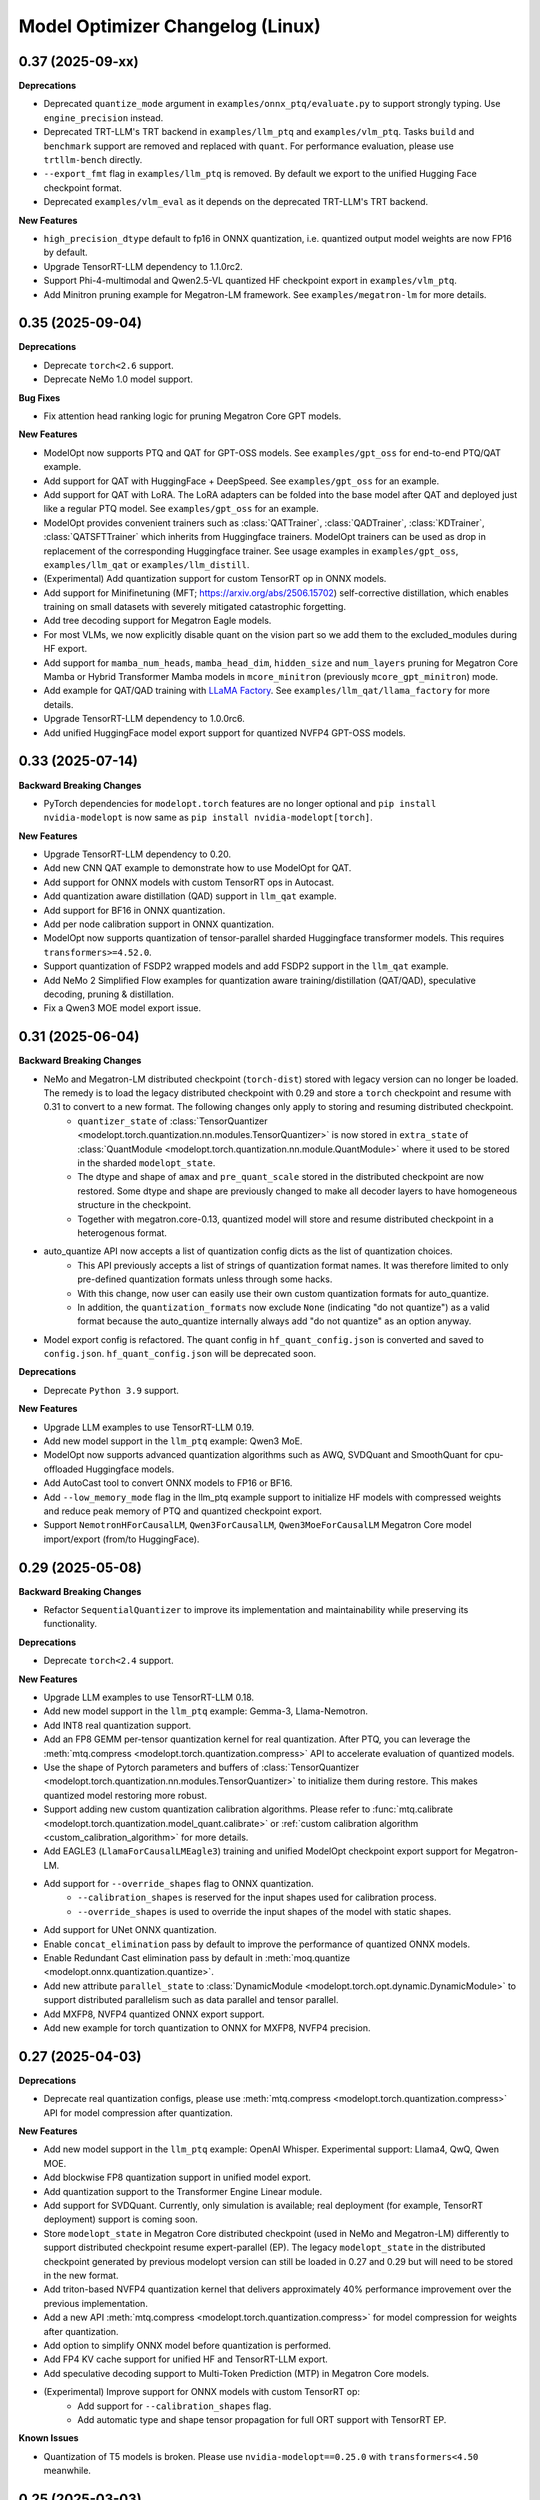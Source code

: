 Model Optimizer Changelog (Linux)
=================================

0.37 (2025-09-xx)
^^^^^^^^^^^^^^^^^

**Deprecations**

- Deprecated ``quantize_mode`` argument in ``examples/onnx_ptq/evaluate.py`` to support strongly typing. Use ``engine_precision`` instead.
- Deprecated TRT-LLM's TRT backend in ``examples/llm_ptq`` and ``examples/vlm_ptq``. Tasks ``build`` and ``benchmark`` support are removed and replaced with ``quant``. For performance evaluation, please use ``trtllm-bench`` directly.
- ``--export_fmt`` flag in ``examples/llm_ptq`` is removed. By default we export to the unified Hugging Face checkpoint format.
- Deprecated ``examples/vlm_eval`` as it depends on the deprecated TRT-LLM's TRT backend.

**New Features**

- ``high_precision_dtype`` default to fp16 in ONNX quantization, i.e. quantized output model weights are now FP16 by default.
- Upgrade TensorRT-LLM dependency to 1.1.0rc2.
- Support Phi-4-multimodal and Qwen2.5-VL quantized HF checkpoint export in ``examples/vlm_ptq``.
- Add Minitron pruning example for Megatron-LM framework. See ``examples/megatron-lm`` for more details.

0.35 (2025-09-04)
^^^^^^^^^^^^^^^^^

**Deprecations**

- Deprecate ``torch<2.6`` support.
- Deprecate NeMo 1.0 model support.

**Bug Fixes**

- Fix attention head ranking logic for pruning Megatron Core GPT models.

**New Features**

- ModelOpt now supports PTQ and QAT for GPT-OSS models. See ``examples/gpt_oss`` for end-to-end PTQ/QAT example.
- Add support for QAT with HuggingFace + DeepSpeed. See ``examples/gpt_oss`` for an example.
- Add support for QAT with LoRA. The LoRA adapters can be folded into the base model after QAT and deployed just like a regular PTQ model. See ``examples/gpt_oss`` for an example.
- ModelOpt provides convenient trainers such as :class:`QATTrainer`, :class:`QADTrainer`, :class:`KDTrainer`, :class:`QATSFTTrainer` which inherits from Huggingface trainers.
  ModelOpt trainers can be used as drop in replacement of the corresponding Huggingface trainer. See usage examples in ``examples/gpt_oss``, ``examples/llm_qat`` or ``examples/llm_distill``.
- (Experimental) Add quantization support for custom TensorRT op in ONNX models.
- Add support for Minifinetuning (MFT; https://arxiv.org/abs/2506.15702) self-corrective distillation, which enables training on small datasets with severely mitigated catastrophic forgetting.
- Add tree decoding support for Megatron Eagle models.
- For most VLMs, we now explicitly disable quant on the vision part so we add them to the excluded_modules during HF export.
- Add support for ``mamba_num_heads``, ``mamba_head_dim``, ``hidden_size`` and ``num_layers`` pruning for Megatron Core Mamba or Hybrid Transformer Mamba models in ``mcore_minitron`` (previously ``mcore_gpt_minitron``) mode.
- Add example for QAT/QAD training with `LLaMA Factory <https://github.com/hiyouga/LLaMA-Factory/tree/main>`_. See ``examples/llm_qat/llama_factory`` for more details.
- Upgrade TensorRT-LLM dependency to 1.0.0rc6.
- Add unified HuggingFace model export support for quantized NVFP4 GPT-OSS models.

0.33 (2025-07-14)
^^^^^^^^^^^^^^^^^

**Backward Breaking Changes**

- PyTorch dependencies for ``modelopt.torch`` features are no longer optional and ``pip install nvidia-modelopt`` is now same as ``pip install nvidia-modelopt[torch]``.

**New Features**

- Upgrade TensorRT-LLM dependency to 0.20.
- Add new CNN QAT example to demonstrate how to use ModelOpt for QAT.
- Add support for ONNX models with custom TensorRT ops in Autocast.
- Add quantization aware distillation (QAD) support in ``llm_qat`` example.
- Add support for BF16 in ONNX quantization.
- Add per node calibration support in ONNX quantization.
- ModelOpt now supports quantization of tensor-parallel sharded Huggingface transformer models. This requires ``transformers>=4.52.0``.
- Support quantization of FSDP2 wrapped models and add FSDP2 support in the ``llm_qat`` example.
- Add NeMo 2 Simplified Flow examples for quantization aware training/distillation (QAT/QAD), speculative decoding, pruning & distillation.
- Fix a Qwen3 MOE model export issue.

0.31 (2025-06-04)
^^^^^^^^^^^^^^^^^

**Backward Breaking Changes**

- NeMo and Megatron-LM distributed checkpoint (``torch-dist``) stored with legacy version can no longer be loaded. The remedy is to load the legacy distributed checkpoint with 0.29 and store a ``torch`` checkpoint and resume with 0.31 to convert to a new format. The following changes only apply to storing and resuming distributed checkpoint.
    - ``quantizer_state`` of :class:`TensorQuantizer <modelopt.torch.quantization.nn.modules.TensorQuantizer>` is now stored in ``extra_state`` of :class:`QuantModule <modelopt.torch.quantization.nn.module.QuantModule>` where it used to be stored in the sharded ``modelopt_state``.
    - The dtype and shape of ``amax`` and ``pre_quant_scale`` stored in the distributed checkpoint are now restored. Some dtype and shape are previously changed to make all decoder layers to have homogeneous structure in the checkpoint.
    - Together with megatron.core-0.13, quantized model will store and resume distributed checkpoint in a heterogenous format.
- auto_quantize API now accepts a list of quantization config dicts as the list of quantization choices.
    - This API previously accepts a list of strings of quantization format names. It was therefore limited to only pre-defined quantization formats unless through some hacks.
    - With this change, now user can easily use their own custom quantization formats for auto_quantize.
    - In addition, the ``quantization_formats`` now exclude ``None`` (indicating "do not quantize") as a valid format because the auto_quantize internally always add "do not quantize" as an option anyway.
- Model export config is refactored. The quant config in ``hf_quant_config.json`` is converted and saved to ``config.json``. ``hf_quant_config.json`` will be deprecated soon.


**Deprecations**

- Deprecate ``Python 3.9`` support.

**New Features**

- Upgrade LLM examples to use TensorRT-LLM 0.19.
- Add new model support in the ``llm_ptq`` example: Qwen3 MoE.
- ModelOpt now supports advanced quantization algorithms such as AWQ, SVDQuant and SmoothQuant for cpu-offloaded Huggingface models.
- Add AutoCast tool to convert ONNX models to FP16 or BF16.
- Add ``--low_memory_mode`` flag in the llm_ptq example support to initialize HF models with compressed weights and reduce peak memory of PTQ and quantized checkpoint export.
- Support ``NemotronHForCausalLM``, ``Qwen3ForCausalLM``, ``Qwen3MoeForCausalLM`` Megatron Core model import/export (from/to HuggingFace).

0.29 (2025-05-08)
^^^^^^^^^^^^^^^^^

**Backward Breaking Changes**

- Refactor ``SequentialQuantizer`` to improve its implementation and maintainability while preserving its functionality.

**Deprecations**

- Deprecate ``torch<2.4`` support.

**New Features**

- Upgrade LLM examples to use TensorRT-LLM 0.18.
- Add new model support in the ``llm_ptq`` example: Gemma-3, Llama-Nemotron.
- Add INT8 real quantization support.
- Add an FP8 GEMM per-tensor quantization kernel for real quantization. After PTQ, you can leverage the :meth:`mtq.compress <modelopt.torch.quantization.compress>` API to accelerate evaluation of quantized models.
- Use the shape of Pytorch parameters and buffers of :class:`TensorQuantizer <modelopt.torch.quantization.nn.modules.TensorQuantizer>` to initialize them during restore. This makes quantized model restoring more robust.
- Support adding new custom quantization calibration algorithms. Please refer to :func:`mtq.calibrate <modelopt.torch.quantization.model_quant.calibrate>` or :ref:`custom calibration algorithm <custom_calibration_algorithm>` for more details.
- Add EAGLE3 (``LlamaForCausalLMEagle3``) training and unified ModelOpt checkpoint export support for Megatron-LM.
- Add support for ``--override_shapes`` flag to ONNX quantization.
   - ``--calibration_shapes`` is reserved for the input shapes used for calibration process.
   - ``--override_shapes`` is used to override the input shapes of the model with static shapes.
- Add support for UNet ONNX quantization.
- Enable ``concat_elimination`` pass by default to improve the performance of quantized ONNX models.
- Enable Redundant Cast elimination pass by default in :meth:`moq.quantize <modelopt.onnx.quantization.quantize>`.
- Add new attribute ``parallel_state`` to :class:`DynamicModule <modelopt.torch.opt.dynamic.DynamicModule>` to support distributed parallelism such as data parallel and tensor parallel.
- Add MXFP8, NVFP4 quantized ONNX export support.
- Add new example for torch quantization to ONNX for MXFP8, NVFP4 precision.

0.27 (2025-04-03)
^^^^^^^^^^^^^^^^^

**Deprecations**

- Deprecate real quantization configs, please use :meth:`mtq.compress <modelopt.torch.quantization.compress>` API for model compression after quantization.

**New Features**

- Add new model support in the ``llm_ptq`` example: OpenAI Whisper. Experimental support: Llama4, QwQ, Qwen MOE.
- Add blockwise FP8 quantization support in unified model export.
- Add quantization support to the Transformer Engine Linear module.
- Add support for SVDQuant. Currently, only simulation is available; real deployment (for example, TensorRT deployment) support is coming soon.
- Store ``modelopt_state`` in Megatron Core distributed checkpoint (used in NeMo and Megatron-LM) differently to support distributed checkpoint resume expert-parallel (EP). The legacy ``modelopt_state`` in the distributed checkpoint generated by previous modelopt version can still be loaded in 0.27 and 0.29 but will need to be stored in the new format.
- Add triton-based NVFP4 quantization kernel that delivers approximately 40% performance improvement over the previous implementation.
- Add a new API :meth:`mtq.compress <modelopt.torch.quantization.compress>` for model compression for weights after quantization.
- Add option to simplify ONNX model before quantization is performed.
- Add FP4 KV cache support for unified HF and TensorRT-LLM export.
- Add speculative decoding support to Multi-Token Prediction (MTP) in Megatron Core models.
- (Experimental) Improve support for ONNX models with custom TensorRT op:
   - Add support for ``--calibration_shapes`` flag.
   - Add automatic type and shape tensor propagation for full ORT support with TensorRT EP.

**Known Issues**

- Quantization of T5 models is broken. Please use ``nvidia-modelopt==0.25.0`` with ``transformers<4.50`` meanwhile.

0.25 (2025-03-03)
^^^^^^^^^^^^^^^^^

**Deprecations**

- Deprecate Torch 2.1 support.
- Deprecate ``humaneval`` benchmark in ``llm_eval`` examples. Please use the newly added ``simple_eval`` instead.
- Deprecate ``fp8_naive`` quantization format in ``llm_ptq`` examples. Please use ``fp8`` instead.

**New Features**

- Support fast hadamard transform in :class:`TensorQuantizer <modelopt.torch.quantization.nn.modules.TensorQuantizer>`.
  It can be used for rotation based quantization methods, e.g. QuaRot. Users need to install the package `fast_hadamard_transform <https://github.com/Dao-AILab/fast-hadamard-transform>`_ to use this feature.
- Add affine quantization support for the KV cache, resolving the low accuracy issue in models such as Qwen2.5 and Phi-3/3.5.
- Add FSDP2 support. FSDP2 can now be used for QAT.
- Add `LiveCodeBench <https://livecodebench.github.io/>`_  and `Simple Evals <https://github.com/openai/simple-evals>`_ to the ``llm_eval`` examples.
- Disabled saving modelopt state in unified hf export APIs by default, i.e., added ``save_modelopt_state`` flag in ``export_hf_checkpoint`` API and by default set to False.
- Add FP8 and NVFP4 real quantization support with LLM QLoRA example.
- The :class:`modelopt.deploy.llm.LLM` now support use the :class:`tensorrt_llm._torch.LLM` backend for the quantized HuggingFace checkpoints.
- Add `NVFP4 PTQ example for DeepSeek-R1 <https://github.com/NVIDIA/TensorRT-Model-Optimizer/tree/main/examples/deepseek>`_.
- Add end-to-end `AutoDeploy example for AutoQuant LLM models <https://github.com/NVIDIA/TensorRT-Model-Optimizer/tree/main/examples/llm_autodeploy>`_.

0.23 (2025-01-29)
^^^^^^^^^^^^^^^^^

**Backward Breaking Changes**

- Support TensorRT-LLM to 0.17. Examples (e.g. benchmark task in llm_ptq) may not be fully compatible with TensorRT-LLM 0.15.
- Nvidia TensorRT Model Optimizer has changed its LICENSE from NVIDIA Proprietary (library wheel) and MIT (examples) to Apache 2.0 in this first full OSS release.
- Deprecate Python 3.8, Torch 2.0, and Cuda 11.x support.
- ONNX Runtime dependency upgraded to 1.20 which no longer supports Python 3.9.
- In the Huggingface examples, the ``trust_remote_code`` is by default set to false and require users to explicitly turning it on with ``--trust_remote_code`` flag.

**New Features**

- Added OCP Microscaling Formats (MX) for fake quantization support, including FP8 (E5M2, E4M3), FP6 (E3M2, E2M3), FP4, INT8.
- Added NVFP4 quantization support for NVIDIA Blackwell GPUs along with updated examples.
- Allows export lm_head quantized TensorRT-LLM checkpoint. Quantize lm_head could benefit smaller sized models at a potential cost of additional accuracy loss.
- TensorRT-LLM now supports Moe FP8 and w4a8_awq inference on SM89 (Ada) GPUs.
- New models support in the ``llm_ptq`` example: Llama 3.3, Phi 4.
- Added Minitron pruning support for NeMo 2.0 GPT models.
- Exclude modules in TensorRT-LLM export configs are now wildcards
- The unified llama3.1 FP8 huggingface checkpoints can be deployed on `SGLang <https://github.com/sgl-project/sglang/pull/2535>`_.

0.21 (2024-12-03)
^^^^^^^^^^^^^^^^^

**Backward Breaking Changes**

- Support TensorRT-LLM to 0.15. Examples (e.g. benchmark task in llm_ptq) may not be fully compatible with TensorRT-LLM 0.14.
- Remove the deprecated arg ``export_npz`` from the :meth:`mt.export.export_tensorrt_llm_checkpoint <modelopt.torch.export.export_tensorrt_llm_checkpoint>` API
- Deprecate :meth:`mt.export.export_to_vllm <modelopt.torch.export.export_to_vllm>` API for :meth:`mt.export.export_hf_checkpoint <modelopt.torch.export.export_hf_checkpoint>`
- Rename decoder type ``gptnext`` to ``gpt`` in ``llm_ptq`` to align with TensorRT-LLM model definition.

**New Features**

- Added new tutorial notebooks for Minitron pruning and distillation in NVIDIA NeMo framework.
- New models support in the ``llm_ptq`` example: Minitron, Phi3.5 MOE.
- New models support in the ``vlm_ptq`` example: Llama3.2(Mllama)
- :meth:`mt.export.export_tensorrt_llm_checkpoint <modelopt.torch.export.export_tensorrt_llm_checkpoint>` and :meth:`mt.export.export_hf_checkpoint <modelopt.torch.export.export_hf_checkpoint>` no longer requires the ``dtype`` arg.
- Added an example to deploy and run quantized fp8 llama3.1 8B instruct model from HuggingFace modelopt model hub on both TensorRT and vLLM.

**Bug Fixes**

- Improve Minitron pruning quality by avoiding possible bf16 overflow in importance calculation and minor change in ``hidden_size`` importance ranking.

**Misc**

- Added deprecation warnings for Python 3.8, torch 2.0, and CUDA 11.x. Support will be dropped in the next release.

0.19 (2024-10-23)
^^^^^^^^^^^^^^^^^

**Backward Breaking Changes**

- Deprecated the summarize task in the ``llm_ptq`` example.
- Deprecated the ``type`` flag in the `huggingface_example.sh <https://github.com/NVIDIA/TensorRT-Model-Optimizer/tree/main/examples/llm_ptq/scripts/huggingface_example.sh>`_
- Deprecated Python plugin support in ONNX.
- Support TensorRT-LLM 0.13. Examples not compatible with TensorRT-LLM 0.12.
- :meth:`mtq.auto_quantize <modelopt.torch.quantization.model_quant.auto_quantize>` API has been updated. The API now
  accepts ``forward_step`` and ``forward_backward_step`` as arguments instead of ``loss_func`` and ``collect_func``.
  Please see the API documentation for more details.

**New Features**

- ModelOpt is compatible for SBSA aarch64 (e.g. GH200) now!
  Except ONNX PTQ with plugins is not supported.
- Add ``effective_bits`` as a constraint for :meth:`mtq.auto_qauntize <modelopt.torch.quantization.model_quant.auto_quantize>`.
- ``lm_evaluation_harness`` is fully integrated to modelopt backed by TensorRT-LLM.
  ``lm_evaluation_harness`` benchmarks are now available in the examples for LLM accuracy evaluation.
- A new ``--perf`` flag is introduced in the ``modelopt_to_tensorrt_llm.py`` example to build engines with max perf.
- Users can choose the execution provider to run the calibration in ONNX quantization.
- Added automatic detection of custom ops in ONNX models using TensorRT plugins.
  This requires the ``tensorrt`` python package to be installed.
- Replaced ``jax`` with ``cupy`` for faster INT4 ONNX quantization.
- :meth:`mtq.auto_quantize <modelopt.torch.quantization.model_quant.auto_quantize>` now supports search based automatic
  quantization for NeMo & MCore models (in addition to HuggingFace models).
- Add ``num_layers`` and ``hidden_size`` pruning support for NeMo / Megatron-core models.


0.17 (2024-09-11)
^^^^^^^^^^^^^^^^^

**Backward Breaking Changes**

- Deprecated ``torch<2.0`` support.
- :meth:`modelopt.torch.utils.dataset_utils.get_dataset_dataloader` now returns a key value pair instead of the tensor.

**New Features**

- New APIs and examples: :mod:`modelopt.torch.prune` for pruning Conv, Linear, and Attention heads for
  NVIDIA Megatron-core GPT-style models (e.g. Llama 3), PyTorch Computer Vision models, and HuggingFace Bert/GPT-J models.
- New API: :mod:`modelopt.torch.distill` for knowledge distillation, along with guides and example.
- New Example: `HF BERT Prune, Distill & Quantize <https://github.com/NVIDIA/TensorRT-Model-Optimizer/blob/main/examples/chained_optimizations>`_
  showcasing how to chain pruning, distillation, and quantization to achieve the best performance on a given model.
- Added INT8/FP8 DQ-only support for ONNX model.
- New API: :mod:`modelopt.torch.speculative` for end-to-end support of Medusa models.
- Added Medusa QAT and End-to-end examples.
- Modelopt now supports automatic save/restore of ``modelopt_state`` with the ``.save_pretrained`` and ``.from_pretrained`` APIs
  from Huggingface libraries, such as ``transformers`` and ``diffusers``. This feature can be enabled by calling
  :meth:`mto.enable_huggingface_checkpointing() <modelopt.torch.opt.plugins.huggingface.enable_huggingface_checkpointing>`.
- ONNX FP8 quantization support with amax calibration.
- TensorRT-LLM dependency upgraded to 0.12.0. Huggingface tokenizer files are now also stored in the engine dir.
- The unified model export API :meth:`modelopt.torch.export.export_hf_checkpoint <modelopt.torch.export.unified_export_hf.export_hf_checkpoint>`
  supports exporting ``fp8`` and ``int4_awq`` quantized checkpoints with packed weights for
  Hugging Face models with namings aligned with its original checkpoints. The exported ``fp8`` checkpoints can be deployed with both TensorRT-LLM and VLLM.
- Add int8 and fp8 quantization support for the FLUX.1-dev model.
- Add a Python-friendly TensorRT inference pipeline for diffusion models.

**Misc**

- Added deprecation warning for :meth:`set_data_parallel_group <modelopt.torch.utils.distributed.set_data_parallel_group>`
  and :meth:`set_tensor_parallel_group <modelopt.torch.utils.distributed.set_tensor_parallel_group>`. These APIs are
  no longer needed for supporting distributed data and tensor parallelism in quantization. They will be removed in
  a future release.


0.15 (2024-07-25)
^^^^^^^^^^^^^^^^^

**Backward Breaking Changes**

- Deprecated :class:`QuantDescriptor <modelopt.torch.quantization.tensor_quant.QuantDescriptor>`.
  Use :class:`QuantizerAttributeConfig <modelopt.torch.quantization.config.QuantizerAttributeConfig>` to
  configure :class:`TensorQuantizer <modelopt.torch.quantization.nn.modules.TensorQuantizer>`.
  :meth:`set_from_attribute_config <modelopt.torch.quantization.nn.modules.TensorQuantizer.set_from_attribute_config>`
  can be used to set the quantizer attributes from the config class or attribute dictionary. This change applies only
  to backend APIs. The change is backward compatible if you are using
  only the :meth:`mtq.quantize <modelopt.torch.quantization.model_quant.quantize>` API.

**New Features**

- Added quantization support for torch ``RNN, LSTM, GRU`` modules. Only available for ``torch>=2.0``.
- ``modelopt.torch.quantization`` now supports module class based quantizer attribute setting for
  :meth:`mtq.quantize <modelopt.torch.quantization.model_quant.quantize>` API.
- Added new LLM PTQ example for DBRX model.
- Added new LLM (Gemma 2) PTQ and TensorRT-LLM checkpoint export support.
- Added new LLM QAT example for NVIDIA NeMo framework.
- TensorRT-LLM dependency upgraded to 0.11.0.
- (Experimental): :meth:`mtq.auto_quantize <modelopt.torch.quantization.model_quant.auto_quantize>` API which quantizes a model
  by searching for the best per-layer quantization formats.
- (Experimental): Added new LLM QLoRA example with NF4 and INT4_AWQ quantization.
- (Experimental): ``modelopt.torch.export`` now supports exporting quantized checkpoints with packed weights for
  Hugging Face models with namings aligned with its original checkpoints.
- (Experimental) Added support for quantization of ONNX models with TensorRT plugin.

**Misc**

- Added deprecation warning for ``torch<2.0``. Support will be dropped in next release.


0.13 (2024-06-14)
^^^^^^^^^^^^^^^^^

**Backward Breaking Changes**

- `PTQ examples <https://github.com/NVIDIA/TensorRT-Model-Optimizer/tree/main/examples/llm_ptq>`_ have been
  upgraded to use TensorRT-LLM 0.10.

**New Features**

- Adding TensorRT-LLM checkpoint export support for Medusa decoding (official ``MedusaModel`` and Megatron Core ``GPTModel``).
- Enable support for mixtral, recurrentgemma, starcoder, qwen in `PTQ examples <https://github.com/NVIDIA/TensorRT-Model-Optimizer/tree/main/examples/llm_ptq>`_.
- Adding TensorRT-LLM checkpoint export and engine building support for sparse models.
- Import scales from TensorRT calibration cache and use them for quantization.
- (Experimental) Enable low GPU memory FP8 calibration for the Hugging Face models when the original model size does not fit into the GPU memory.
- (Experimental) Support exporting FP8 calibrated model to VLLM deployment.
- (Experimental) Python 3.12 support added.


0.11 (2024-05-07)
^^^^^^^^^^^^^^^^^

**Backward Breaking Changes**

- [!!!] The package was renamed from ``ammo`` to ``modelopt``. The new full product
  name is *Nvidia TensorRT Model Optimizer*. PLEASE CHANGE ALL YOUR REFERENCES FROM ``ammo`` to
  ``modelopt`` including any paths and links!
- Default installation ``pip install nvidia-modelopt`` will now only install minimal core
  dependencies. Following optional dependencies are available depending on the features that are
  being used: ``[deploy], [onnx], [torch], [hf]``. To install all dependencies, use
  ``pip install "nvidia-modelopt[all]"``.
- Deprecated ``inference_gpus`` arg in ``modelopt.torch.export.model_config_export.torch_to_tensorrt_llm_checkpoint``. User should use ``inference_tensor_parallel`` instead.
- Experimental ``modelopt.torch.deploy`` module is now available as ``modelopt.torch._deploy``.

**New Features**

- ``modelopt.torch.sparsity`` now supports sparsity-aware training (SAT). Both SAT and post-training
  sparsification supports chaining with other modes, e.g. SAT + QAT.
- ``modelopt.torch.quantization`` natively support distributed data and tensor parallelism while estimating quantization parameters.
  The data and tensor parallel groups needs to be registered with ``modelopt.torch.utils.distributed.set_data_parallel_group`` and ``modelopt.torch.utils.distributed.set_tensor_parallel_group`` APIs.
  By default, the data parallel group is set as the default distributed group and the tensor parallel group is disabled.
- ``modelopt.torch.opt`` now supports chaining multiple optimization techniques that each require
  modifications to the same model, e.g., you can now sparsify and quantize a model at the same time.
- ``modelopt.onnx.quantization`` supports FLOAT8 quantization format with Distribution calibration algorithm.
- Native support of ``modelopt.torch.opt`` with FSDP (Fully Sharded Data Parallel) for ``torch>=2.1``. This includes
  sparsity, quantization, and any other model modification & optimization.
- Added FP8 ONNX quantization support in ``modelopt.onnx.quantization``.
- Added Windows (``win_amd64``) support for ModelOpt released wheels. Currently supported for ``modelopt.onnx`` submodule only.

**Bug Fixes**

- Fixed the compatibility issue of ``modelopt.torch.sparsity`` with FSDP.
- Fixed an issue in dynamic dim handling in ``modelopt.onnx.quantization`` with random calibration data.
- Fixed graph node naming issue after opset conversion operation.
- Fixed an issue in negative dim handling like dynamic dim in ``modelopt.onnx.quantization`` with random calibration data.
- Fixed allowing to accept ``.pb`` file for input file.
- Fixed copy extra data to tmp folder issue for ONNX PTQ.
